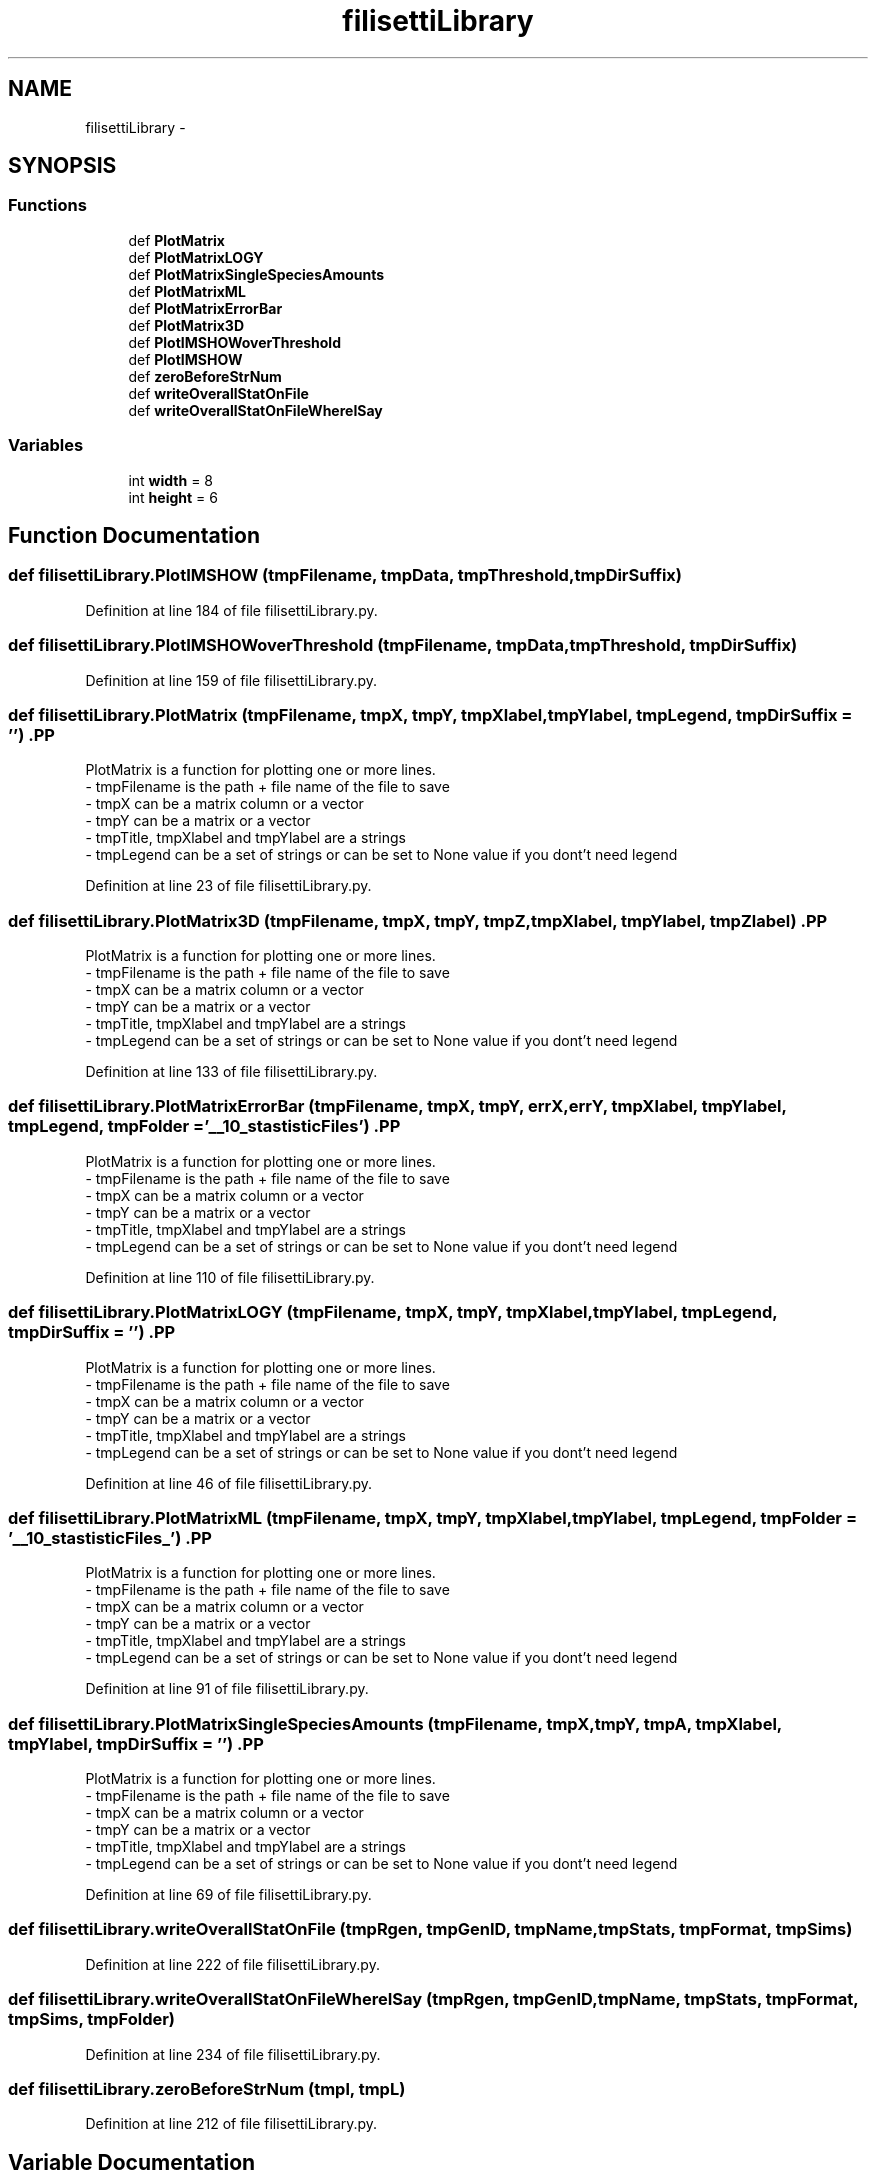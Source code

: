 .TH "filisettiLibrary" 3 "Mon Mar 12 2012" "Version 3.2 (20120312.46)" "CaRNeSS" \" -*- nroff -*-
.ad l
.nh
.SH NAME
filisettiLibrary \- 
.SH SYNOPSIS
.br
.PP
.SS "Functions"

.in +1c
.ti -1c
.RI "def \fBPlotMatrix\fP"
.br
.ti -1c
.RI "def \fBPlotMatrixLOGY\fP"
.br
.ti -1c
.RI "def \fBPlotMatrixSingleSpeciesAmounts\fP"
.br
.ti -1c
.RI "def \fBPlotMatrixML\fP"
.br
.ti -1c
.RI "def \fBPlotMatrixErrorBar\fP"
.br
.ti -1c
.RI "def \fBPlotMatrix3D\fP"
.br
.ti -1c
.RI "def \fBPlotIMSHOWoverThreshold\fP"
.br
.ti -1c
.RI "def \fBPlotIMSHOW\fP"
.br
.ti -1c
.RI "def \fBzeroBeforeStrNum\fP"
.br
.ti -1c
.RI "def \fBwriteOverallStatOnFile\fP"
.br
.ti -1c
.RI "def \fBwriteOverallStatOnFileWhereISay\fP"
.br
.in -1c
.SS "Variables"

.in +1c
.ti -1c
.RI "int \fBwidth\fP = 8"
.br
.ti -1c
.RI "int \fBheight\fP = 6"
.br
.in -1c
.SH "Function Documentation"
.PP 
.SS "def \fBfilisettiLibrary\&.PlotIMSHOW\fP (tmpFilename, tmpData, tmpThreshold, tmpDirSuffix)"
.PP
Definition at line 184 of file filisettiLibrary\&.py\&.
.SS "def \fBfilisettiLibrary\&.PlotIMSHOWoverThreshold\fP (tmpFilename, tmpData, tmpThreshold, tmpDirSuffix)"
.PP
Definition at line 159 of file filisettiLibrary\&.py\&.
.SS "def \fBfilisettiLibrary\&.PlotMatrix\fP (tmpFilename, tmpX, tmpY, tmpXlabel, tmpYlabel, tmpLegend, tmpDirSuffix = \fC''\fP)".PP
.nf
PlotMatrix is a function for plotting one or more lines.
        - tmpFilename is the path + file name of the file to save
        - tmpX can be a matrix column or a vector
        - tmpY can be a matrix or a vector
        - tmpTitle, tmpXlabel and tmpYlabel are a strings
        - tmpLegend can be a set of strings or can be set to None value if you dont't need legend 
.fi
.PP
 
.PP
Definition at line 23 of file filisettiLibrary\&.py\&.
.SS "def \fBfilisettiLibrary\&.PlotMatrix3D\fP (tmpFilename, tmpX, tmpY, tmpZ, tmpXlabel, tmpYlabel, tmpZlabel)".PP
.nf
PlotMatrix is a function for plotting one or more lines.
        - tmpFilename is the path + file name of the file to save
        - tmpX can be a matrix column or a vector
        - tmpY can be a matrix or a vector
        - tmpTitle, tmpXlabel and tmpYlabel are a strings
        - tmpLegend can be a set of strings or can be set to None value if you dont't need legend 
.fi
.PP
 
.PP
Definition at line 133 of file filisettiLibrary\&.py\&.
.SS "def \fBfilisettiLibrary\&.PlotMatrixErrorBar\fP (tmpFilename, tmpX, tmpY, errX, errY, tmpXlabel, tmpYlabel, tmpLegend, tmpFolder = \fC'__10_stastisticFiles'\fP)".PP
.nf
PlotMatrix is a function for plotting one or more lines.
        - tmpFilename is the path + file name of the file to save
        - tmpX can be a matrix column or a vector
        - tmpY can be a matrix or a vector
        - tmpTitle, tmpXlabel and tmpYlabel are a strings
        - tmpLegend can be a set of strings or can be set to None value if you dont't need legend 
.fi
.PP
 
.PP
Definition at line 110 of file filisettiLibrary\&.py\&.
.SS "def \fBfilisettiLibrary\&.PlotMatrixLOGY\fP (tmpFilename, tmpX, tmpY, tmpXlabel, tmpYlabel, tmpLegend, tmpDirSuffix = \fC''\fP)".PP
.nf
PlotMatrix is a function for plotting one or more lines.
        - tmpFilename is the path + file name of the file to save
        - tmpX can be a matrix column or a vector
        - tmpY can be a matrix or a vector
        - tmpTitle, tmpXlabel and tmpYlabel are a strings
        - tmpLegend can be a set of strings or can be set to None value if you dont't need legend 
.fi
.PP
 
.PP
Definition at line 46 of file filisettiLibrary\&.py\&.
.SS "def \fBfilisettiLibrary\&.PlotMatrixML\fP (tmpFilename, tmpX, tmpY, tmpXlabel, tmpYlabel, tmpLegend, tmpFolder = \fC'__10_stastisticFiles_'\fP)".PP
.nf
PlotMatrix is a function for plotting one or more lines.
        - tmpFilename is the path + file name of the file to save
        - tmpX can be a matrix column or a vector
        - tmpY can be a matrix or a vector
        - tmpTitle, tmpXlabel and tmpYlabel are a strings
        - tmpLegend can be a set of strings or can be set to None value if you dont't need legend 
.fi
.PP
 
.PP
Definition at line 91 of file filisettiLibrary\&.py\&.
.SS "def \fBfilisettiLibrary\&.PlotMatrixSingleSpeciesAmounts\fP (tmpFilename, tmpX, tmpY, tmpA, tmpXlabel, tmpYlabel, tmpDirSuffix = \fC''\fP)".PP
.nf
PlotMatrix is a function for plotting one or more lines.
        - tmpFilename is the path + file name of the file to save
        - tmpX can be a matrix column or a vector
        - tmpY can be a matrix or a vector
        - tmpTitle, tmpXlabel and tmpYlabel are a strings
        - tmpLegend can be a set of strings or can be set to None value if you dont't need legend 
.fi
.PP
 
.PP
Definition at line 69 of file filisettiLibrary\&.py\&.
.SS "def \fBfilisettiLibrary\&.writeOverallStatOnFile\fP (tmpRgen, tmpGenID, tmpName, tmpStats, tmpFormat, tmpSims)"
.PP
Definition at line 222 of file filisettiLibrary\&.py\&.
.SS "def \fBfilisettiLibrary\&.writeOverallStatOnFileWhereISay\fP (tmpRgen, tmpGenID, tmpName, tmpStats, tmpFormat, tmpSims, tmpFolder)"
.PP
Definition at line 234 of file filisettiLibrary\&.py\&.
.SS "def \fBfilisettiLibrary\&.zeroBeforeStrNum\fP (tmpl, tmpL)"
.PP
Definition at line 212 of file filisettiLibrary\&.py\&.
.SH "Variable Documentation"
.PP 
.SS "int \fBfilisettiLibrary::height\fP = 6"
.PP
Definition at line 18 of file filisettiLibrary\&.py\&.
.SS "int \fBfilisettiLibrary::width\fP = 8"
.PP
Definition at line 17 of file filisettiLibrary\&.py\&.
.SH "Author"
.PP 
Generated automatically by Doxygen for CaRNeSS from the source code\&.
